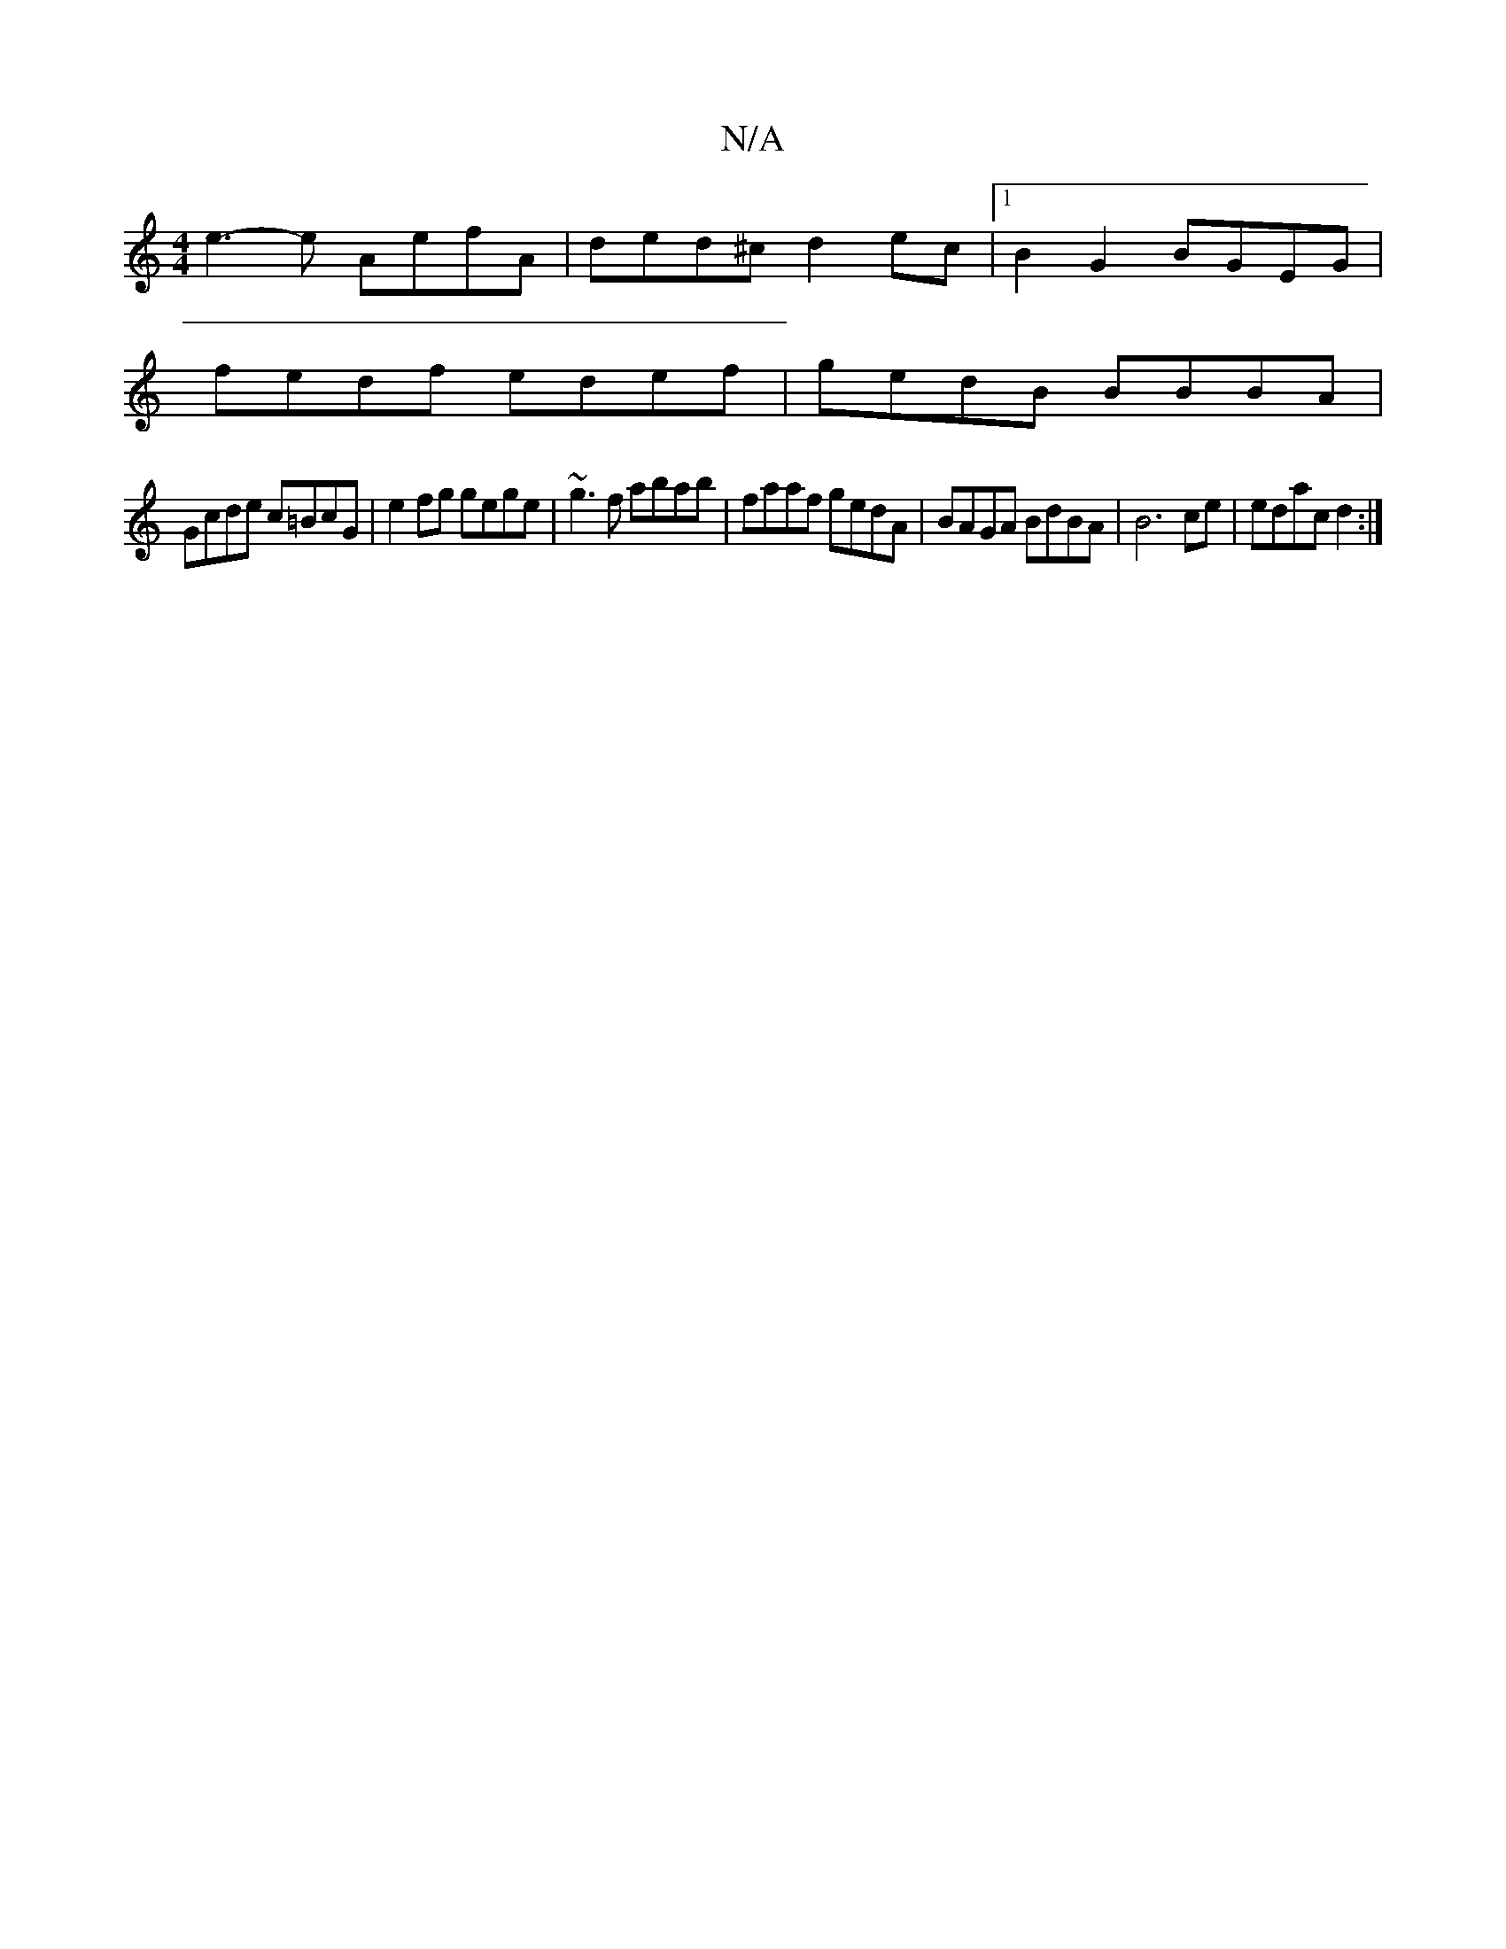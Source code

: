 X:1
T:N/A
M:4/4
R:N/A
K:Cmajor
e3-e AefA | ded^c d2 ec |[1 B2 G2 BGEG |
fedf edef | gedB BBBA |
Gcde c=BcG | e2 fg gege | ~g3f abab | faaf gedA|BAGA BdBA|B6 ce|edac d2:|

|:eA de Acec|~A2 (ef) dA |
g B A B Ad/c/d/B/|AdA FGE|
B2c dB